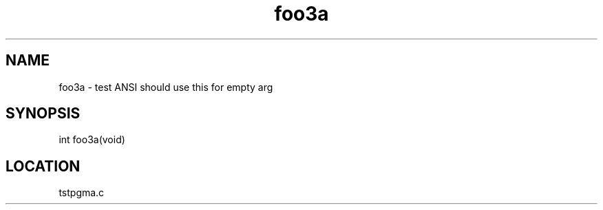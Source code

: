 .TH foo3a 3 "2/10/2000" " " "PETSc"
.SH NAME
foo3a \-  test ANSI should use this for empty arg 
.SH SYNOPSIS
.nf
int foo3a(void)
.fi
.SH LOCATION
tstpgma.c
